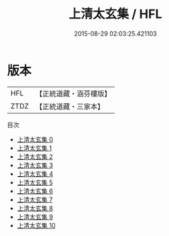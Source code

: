 #+TITLE: 上清太玄集 / HFL

#+DATE: 2015-08-29 02:03:25.421103
* 版本
 |       HFL|【正統道藏・涵芬樓版】|
 |      ZTDZ|【正統道藏・三家本】|
目次
 - [[file:KR5d0084_000.txt][上清太玄集 0]]
 - [[file:KR5d0084_001.txt][上清太玄集 1]]
 - [[file:KR5d0084_002.txt][上清太玄集 2]]
 - [[file:KR5d0084_003.txt][上清太玄集 3]]
 - [[file:KR5d0084_004.txt][上清太玄集 4]]
 - [[file:KR5d0084_005.txt][上清太玄集 5]]
 - [[file:KR5d0084_006.txt][上清太玄集 6]]
 - [[file:KR5d0084_007.txt][上清太玄集 7]]
 - [[file:KR5d0084_008.txt][上清太玄集 8]]
 - [[file:KR5d0084_009.txt][上清太玄集 9]]
 - [[file:KR5d0084_010.txt][上清太玄集 10]]
